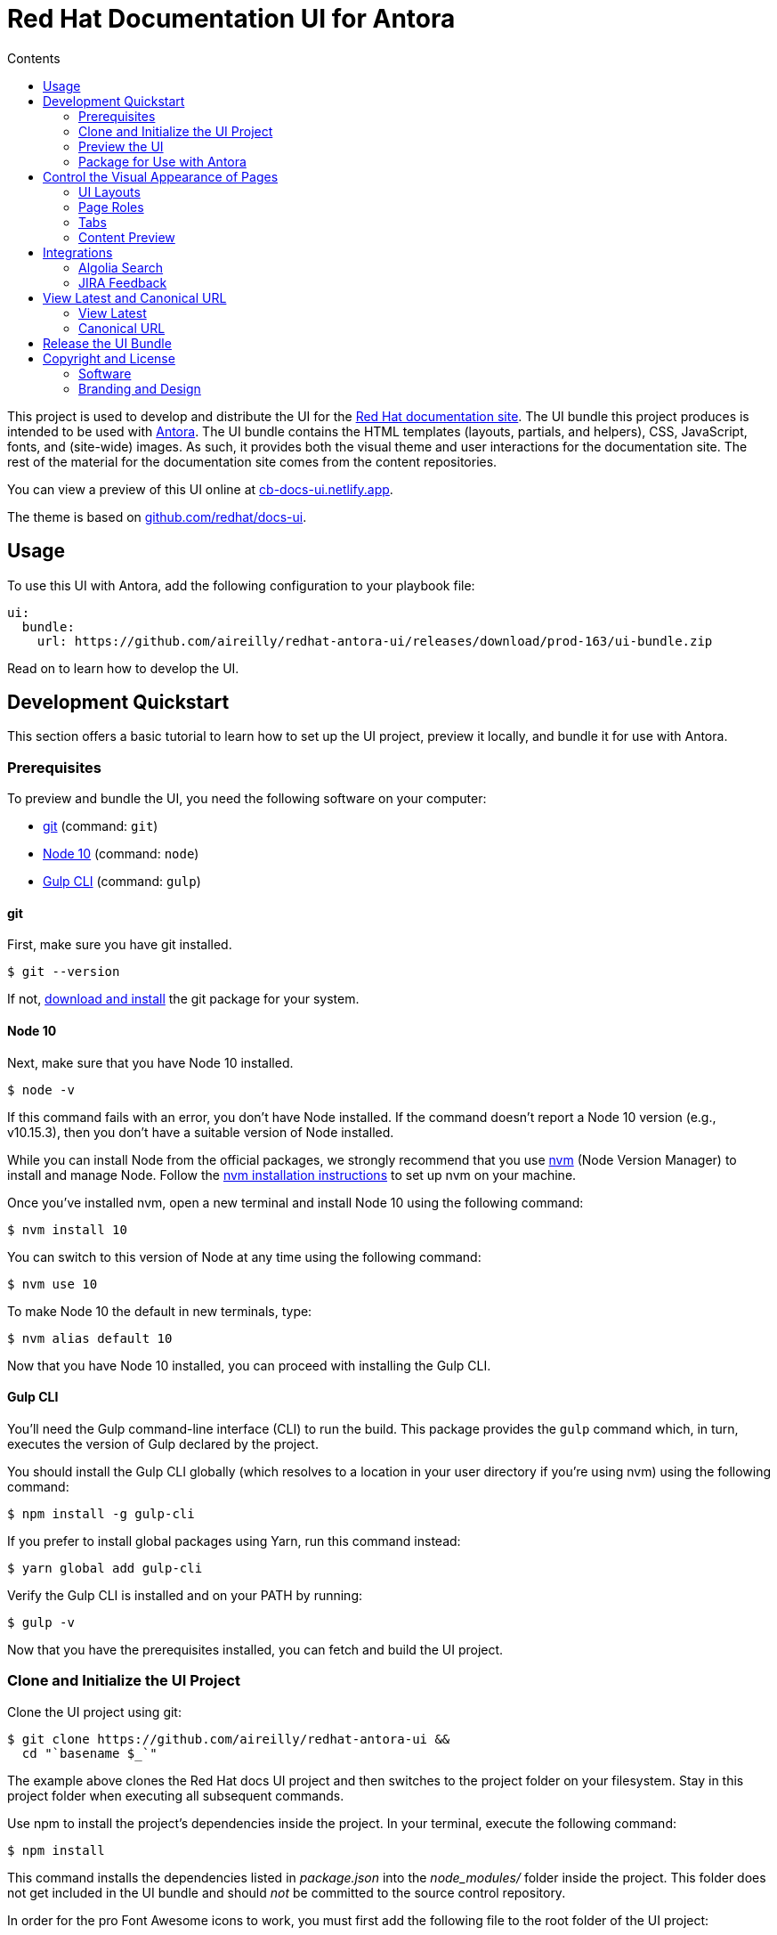 = Red Hat Documentation UI for Antora
// Variables:
:current-release: prod-163
// Settings:
:!example-caption:
:experimental:
:hide-uri-scheme:
:toc: macro
ifndef::env-github[]
:icons: font
:toc-title: Contents
endif::[]
ifdef::env-github[]
:important-caption: :exclamation:
:note-caption: :paperclip:
:!toc-title:
:badges:
endif::[]
// Project URIs:
:project-repo-name: aireilly/redhat-antora-ui
:url-project: https://github.com/{project-repo-name}
:url-site: https://docs.redhat.com
:url-repo: git@github.com:{project-repo-name}.git
//:url-preview: https://cb-docs-ui.netlify.com
:url-preview: https://cb-docs-ui.netlify.app
// External URIs:
:url-antora: https://antora.org
:url-git: https://git-scm.com
:url-git-dl: {url-git}/downloads
:url-gulp: http://gulpjs.com
:url-node: https://nodejs.org
:url-nvm: https://github.com/creationix/nvm
:url-nvm-install: {url-nvm}#installation
:url-redhat: https://redhat.com

ifdef::badges[]
image:https://img.shields.io/static/v1?label=release&amp;message={current-release}&amp;color=blue[Latest Release,link={url-project}/releases/download/{current-release}/ui-bundle.zip,format=svg]
endif::[]

toc::[]

This project is used to develop and distribute the UI for the {url-site}[Red Hat documentation site].
The UI bundle this project produces is intended to be used with {url-antora}[Antora].
The UI bundle contains the HTML templates (layouts, partials, and helpers), CSS, JavaScript, fonts, and (site-wide) images.
As such, it provides both the visual theme and user interactions for the documentation site.
The rest of the material for the documentation site comes from the content repositories.

You can view a preview of this UI online at {url-preview}.

The theme is based on https://github.com/redhat/docs-ui.

== Usage

To use this UI with Antora, add the following configuration to your playbook file:

[source,yaml,subs=attributes+]
----
ui:
  bundle:
    url: {url-project}/releases/download/{current-release}/ui-bundle.zip
----

Read on to learn how to develop the UI.

== Development Quickstart

This section offers a basic tutorial to learn how to set up the UI project, preview it locally, and bundle it for use with Antora.

=== Prerequisites

To preview and bundle the UI, you need the following software on your computer:

* {url-git}[git] (command: `git`)
* {url-node}[Node 10] (command: `node`)
* {url-gulp}[Gulp CLI] (command: `gulp`)

==== git

First, make sure you have git installed.

 $ git --version

If not, {url-git-dl}[download and install] the git package for your system.

==== Node 10

Next, make sure that you have Node 10 installed.

 $ node -v

If this command fails with an error, you don't have Node installed.
If the command doesn't report a Node 10 version (e.g., v10.15.3), then you don't have a suitable version of Node installed.

While you can install Node from the official packages, we strongly recommend that you use {url-nvm}[nvm] (Node Version Manager) to install and manage Node.
Follow the {url-nvm-install}[nvm installation instructions] to set up nvm on your machine.

Once you've installed nvm, open a new terminal and install Node 10 using the following command:

 $ nvm install 10

You can switch to this version of Node at any time using the following command:

 $ nvm use 10

To make Node 10 the default in new terminals, type:

 $ nvm alias default 10

Now that you have Node 10 installed, you can proceed with installing the Gulp CLI.

==== Gulp CLI

You'll need the Gulp command-line interface (CLI) to run the build.
This package provides the `gulp` command which, in turn, executes the version of Gulp declared by the project.

You should install the Gulp CLI globally (which resolves to a location in your user directory if you're using nvm) using the following command:

 $ npm install -g gulp-cli

If you prefer to install global packages using Yarn, run this command instead:

 $ yarn global add gulp-cli

Verify the Gulp CLI is installed and on your PATH by running:

 $ gulp -v

Now that you have the prerequisites installed, you can fetch and build the UI project.

=== Clone and Initialize the UI Project

Clone the UI project using git:

[subs=attributes+]
 $ git clone {url-project} &&
   cd "`basename $_`"

The example above clones the Red Hat docs UI project and then switches to the project folder on your filesystem.
Stay in this project folder when executing all subsequent commands.

Use npm to install the project's dependencies inside the project.
In your terminal, execute the following command:

 $ npm install

This command installs the dependencies listed in [.path]_package.json_ into the [.path]_node_modules/_ folder inside the project.
This folder does not get included in the UI bundle and should _not_ be committed to the source control repository.

In order for the pro Font Awesome icons to work, you must first add the following file to the root folder of the UI project:

..npmrc
----
@fortawesome:registry=https://npm.fontawesome.com/
//npm.fontawesome.com/:_authToken=${FONTAWESOME_NPM_AUTH_TOKEN}
----

Then pass the token to npm when running the `npm install` command:

FONTAWESOME_NPM_AUTH_TOKEN=xxxx npm install

If you don't supply this token when installing packages, the pro icons will not be installed, but the UI preview will still work.
Any icon available in the free collection will still be found, but the pro icons will be missing.
When an icon is missing, a missing icon is shown instead.

=== Preview the UI

The UI project is configured to preview offline.
The files in the [.path]_preview-src/_ folder provide the sample content that allow you to see the UI in action.
In this folder, you'll primarily find pages written in AsciiDoc.
These pages provide a representative sample and kitchen sink of content from the real site.

To build the UI and preview it in a local web server, run the `preview` command:

 $ gulp preview

You'll see a URL listed in the output of this command:

....
[17:32:55] Starting 'preview:serve'...
[17:32:55] Starting server...
[17:32:55] Server started http://localhost:5252 and http://192.168.1.3:5252
[17:32:55] Running server
....

Navigate to this URL to preview the site locally.

While this command is running, any changes you make to the source files will be instantly reflected in the browser.
This works by monitoring the project for changes, running the `build` task if a change is detected, and sending the updates to the browser.

Press kbd:[Ctrl+C] to stop the preview server and end the continuous build.

==== Preview Online

You can share a preview of the UI online by submitting a pull request to GitHub.
The repository is configured to create a deploy preview on Netlify for every pull request.
Here's how that process works:

. Fork the repository on GitHub (only has to be done once).
. Create a local branch.
. Make changes to the UI.
. Commit your changes to that branch.
. Push that branch to your fork (on GitHub).
. Submit a pull request from the branch you pushed to your fork.
. Wait for deploy/netlify check to say "`Deploy preview ready`" on the pull request page.
. Click on the "`Details`" link under "`Show all checks`" on the pull request page.
. View your changes in the deploy preview or share the URL with others.

The deploy preview works because there is a webhook on the repository that pings \https://api.netlify.com/hooks/github for the following events: push, pull_request, delete_branch.
Netlify then runs the command specified in netlify.toml, deploys the site, and allocates a temporary URL for it.

=== Package for Use with Antora

If you need to package the UI so you can use it to generate the documentation site locally, run the following command:

 $ gulp bundle

If any errors are reported by lint, you'll need to fix them.

When the command completes successfully, the UI bundle will be available at [.path]_build/ui-bundle.zip_.
You can point Antora at this bundle using the `--ui-bundle-url` command-line option (e.g., `--ui-bundle-url=../docs-ui/build/ui-bundle.zip`).

== Control the Visual Appearance of Pages

To control the visual appearance of pages, the UI bundle provides a CSS stylesheet (for changing the CSS style rules) and any number of layouts in the form of Handlebars templates (for changing the HTML).
Although most styles are used on all pages, it's possible to configure styles to target certain pages either based on the layout or page role.
This section will introduce these various options and explain how they work.

=== UI Layouts

The most drastic way to change the appearance of the page is to change the HTML.
The HTML is controlled by layouts, which are Handlebars templates located in [.path]_src/layouts_.
A layout typically includes partials, located in [.path]_src/partials_, which are reusable template fragments.
Partials may, in turn, include other partials.

This project currently has three layouts:

* default.hbs
* 404.hbs
* home.hbs

If a page doesn't specify a layout, the [.path]_default.hbs_ layout is used.

To specify a layout, the page file must declare the `page-layout` document attribute in the AsciiDoc header.
The value of that attribute should match the stem of the layout file (the filename minus the file extension, e.g., `home`).

For example, the home page declares the following document attribute in the AsciiDoc header:

[source,asciidoc]
----
= Welcome to the Red Hat Docs!
:page-layout: home
----

In this case, Antora will select the [.path]_home.hbs_ layout for this page instead of [.path]_default.hbs_.
Using a dedicated layout affords a lot of control over what gets displayed on this page.
Every layout has access to the same UI model.

The home page likely requires additional styles that are only relevant for that page.
You can organize these styles inside a namespace by adding a dedicated class to the `<body>` tag.
In fact, that's what the [.path]_home.hbs_ layout currently does.

[source,html]
----
<body class="home">
  ...
</body>
----

You can now define styles that are scoped to that page as follows:

[source,css]
----
.home h1,
.home h2,
.home h3 {
  line-height: 1.2;
  margin: 0;
}
----

To make these styles easier to find and manage, they should be organized in a dedicated file [.path]_src/css/home.css_ and included into the master [.path]_src/css/site.css_ file, which is how this project is currently configured.

When you run the preview, you can see the home page by visiting the URL \http://localhost:5252/home.html.

The [.path]_404.hbs_ layout is similar to other layouts, except Antora selects it automatically to make the 404 page (404.html).
For this page, the `page` variable in the UI model is reduced to `page.layout` and `page.title`.
None of the other data in the `page` variable is applicable for this page.

When you run the preview, you can see the 404 page by visiting the URL \http://localhost:5252/404.html.

=== Page Roles

Creating a new layout is powerful, but incurs a lot of maintenance overhead.
If you're only looking to tweak the visual appearance of the article region of the page, perhaps to support custom UI components, you can instead define a page role.

A page role is a special role that can be assigned per page that's typically applied directly to the main article.
It's a way to activate CSS that is scoped to a given page or group of pages.

To apply a page role, the AsciiDoc file for the page must declare the `page-role` attribute in the AsciiDoc document header.
For example, the Starter Kits page declares the `tiles` role as follows:

[source,asciidoc]
----
= Starter Kits
:page-role: tiles
----

The value of this attribute is added by the [.path]_src/css/body.hbs_ template to the class attribute of the `.body` element.

[source,html]
----
<div class="body container{{#if page.attributes.role}} {{page.attributes.role}}{{/if}}">
  ...
</div>
----

Therefore, setting the `page-role` attribute to `tiles` activates any CSS under the `.body.tiles` selector.
For example:

[source,css]
----
.body.tiles .doc {
  display: flex;
  flex-wrap: wrap;
  margin-right: -1.25rem;
}
----

These and other styles organize the sections of the page into tiles.
When you run the preview, you can see the tiles role in action by visiting the URL \http://localhost:5252/tiles.html.

You can create as many of these roles as you like simply by adding CSS scoped to the name of a role.

=== Tabs

The playbook for the Red Hat documentation includes a tabs block extension.
The extension takes care of converting the AsciiDoc for the tabs to HTML.
The UI provides the interaction (JavaScript) and styles (CSS) that power these tabs.

You can find the JavaScript for the tabs in the file [.path]_src/js/05-tabset.js_.
You can find the styles for the tabs in the file [.path]_src/css/doc.css_.
The preview site provides an example of these tabs in the file [.path]_preview-src/index.adoc_.
Note that authors should never enter the HTML for tabs directly, but it is entered this way in the preview site to make it easier to work with.

=== Content Preview

You can create an arbitrary number of pages for the preview site.
To make a page, create a new AsciiDoc file inside the [.path]_preview-src_ folder.
You can then access the page in the preview site using the URL pattern \http://localhost:5252/<stem>.html, where `<stem>` is the stem of the source file (the filename minus the file extension).

These preview pages serve the purpose of testing the page layout and content styling.
Each page may declare a layout, role, or both.

The only caveat is that, at the moment, every page provides the same UI model (with a few exceptions).
The model is defined in [.path]_preview-src/ui-model.yml_ file.
The exceptions include the layout, role, title, contents, and, in the case of home.adoc, the component, which get updated dynamically by the build.

For information about what goes in the UI model, refer the https://docs.antora.org/antora-ui-default/templates/[Handlebars templates page] in the Antora documentation.

== Integrations

=== Algolia Search

This UI provides integration with Algolia search.
The Algolia client is configured in the file [.path]_src/partials/footer-scripts.hbs_.
You can test the search directly from the preview site by setting the following environment variables in your shell:

* `ALGOLIA_APP_ID` - the application ID that hosts the search index (optional if you're using docsearch)
* `ALGOLIA_API_KEY` - your API key for Algolia
* `ALGOLIA_INDEX_NAME` - the name of the index

You can point to any index that is publicly accessible.

=== JIRA Feedback

This UI provides integration with JIRA feedback.
The JIRA feedback widget is configured in the file [.path]_src/partials/footer-scripts.hbs_.
You can test the feedback widget directly from the preview site by setting the `FEEDBACK_BUTTON=true` environment variable in your shell.

The configuration for the widget is currently hardcoded into the partial template.

== View Latest and Canonical URL

This section documents the logic used to compute the URL for the View Latest button and the canonical URL.

=== View Latest

If the version of the current page does not match the latest version of the component (i.e., product), a banner is displayed to the visitor.
If the version is a prerelease, the banner states that you're viewing a prerelease version.
If the version is an older stable release, the banner states that a newer version is available.
The banner offers a button named "View Latest" that directs the visitor to the latest version.

The "View Latest" button tries to preserve the current page when switching versions.
If the page is no longer available, then the button directs the user to the start page for the component.

The URL for the "View Latest" button is computed by the latest-page-url helper.
Here's the logic that the helper uses:

* If the current page is found in the latest version, the latest page URL resolves to the URL of that page.
For example, the latest page URL for https://docs.redhat.com/server/6.0/introduction/intro.html resolves to https://docs.redhat.com/server/6.5/introduction/intro.html (assuming 6.5 is the latest version)
 ** If the SUPPORTS_CURRENT_URL=true environment variable is set, the version segment in the URL is replaced with the word "current".
For example, the latest page URL for https://docs.redhat.com/server/6.0/introduction/intro.html resolves to https://docs.redhat.com/server/current/introduction/intro.html
* If the current page is not found in the latest version, but the page is claimed by an alias, the latest page URL resolves to the URL of the page to which the alias points.
For example, the latest page URL for https://docs.redhat.com/server/5.5/admin/ui-intro.html resolves to https://docs.redhat.com/server/6.5/manage/management-overview.html (assuming 6.5 is the latest version)
 ** If the SUPPORTS_CURRENT_URL=true environment variable is set, the version segment in the URL is replaced with the word "current".
For example, the latest page URL for https://docs.redhat.com/server/5.5/admin/ui-intro.html resolves to https://docs.redhat.com/server/current/manage/management-overview.html
* If neither the current page or an alias is found in the latest version, the latest page URL resolves to the component start page.
 ** If the SUPPORTS_CURRENT_URL=true environment variable is set, the version segment in the URL is replaced with the word "current".

If the current page is in the archive site and the latest version is in the production site, then the latest page URL will point to the production site.
In this case, the version segment will only be replaced with "current" if the PRIMARY_SITE_SUPPORTS_CURRENT_URL=true environment variable is set.

=== Canonical URL

The canonical URL differs slightly from the URL for the "View Latest" button in that if the page cannot be found in the latest version, it instead resolves to the newest version of the page.
The canonical URL can resolve to the current URL (if the current URL is the canonical URL).

The canonical URL is computed by the canonical-url helper.
Here's the logic that the helper uses:

* If the site.url is not set to an absolute path, no value is returned.
* If the current page is found in the latest version, the canonical URL resolves to the URL of that page.
For example, the canonical URL for https://docs.redhat.com/server/6.0/introduction/intro.html resolves to https://docs.redhat.com/server/6.5/introduction/intro.html (assuming 6.5 is the latest version)
 ** If the SUPPORTS_CURRENT_URL=true environment variable is set, the version segment in the URL is replaced with the word "current".
For example, the canonical URL for https://docs.redhat.com/server/6.0/introduction/intro.html resolves to https://docs.redhat.com/server/current/introduction/intro.html
* If the current page is not found in the latest version, but the page is claimed by an alias, the canonical URL resolves to the URL of the page to which the alias points.
For example, the canonical URL for https://docs.redhat.com/server/5.5/admin/ui-intro.html resolves to https://docs.redhat.com/server/6.5/manage/management-overview.html (assuming 6.5 is the latest version)
 ** If the SUPPORTS_CURRENT_URL=true environment variable is set, the version segment in the URL is replaced with the word "current".
For example, the canonical URL for https://docs.redhat.com/server/5.5/admin/ui-intro.html resolves to https://docs.redhat.com/server/current/manage/management-overview.html
* If neither the current page or an alias is found in the latest version, the current URL resolves to the newest version of the page (which could be the current page).
For example, the canonical URL for https://docs.redhat.com/server/4.0/architecture/cluster-ram-quotas.html resolves to https://docs.redhat.com/server/4.1/architecture/cluster-ram-quotas.html
 ** If the SUPPORTS_CURRENT_URL=true environment variable is set, it has no affect on this case.

If the current page is in the archive site and the latest version is in the production site, then the canonical URL will point to the production site.
In this case, the version segment will only be replaced with "current" if the PRIMARY_SITE_SUPPORTS_CURRENT_URL=true environment variable is set and the newest version of the page is the latest version of the component.

== Release the UI Bundle

Bundle is released via `.github/workflow/release.yml`.

== Copyright and License

=== Software

The software in this repository (build scripts, JavaScript files, Handlebars templates, foundation CSS, utility icons, etc) is part of the {url-antora}[Antora project].
As such, use of the software is granted under the terms of the https://www.mozilla.org/en-US/MPL/2.0/[Mozilla Public License Version 2.0] (MPL-2.0).

=== Branding and Design

Copyright (C) {url-redhat}[Red Hat] 2018-2021.
All rights reserved.
